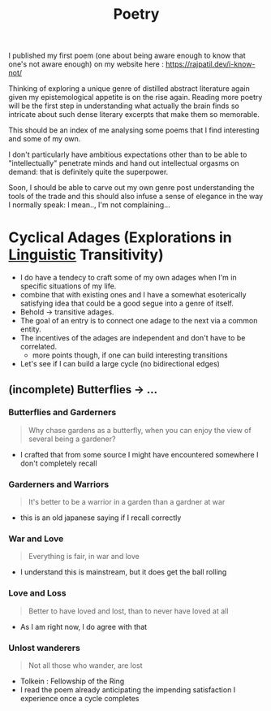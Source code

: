 :PROPERTIES:
:ID:       21008bf7-42c5-496b-a7a4-43e8df15e242
:END:
#+title: Poetry
#+filetags: :meta:

I published my first poem (one about being aware enough to know that one's not aware enough) on my website here : https://rajpatil.dev/i-know-not/

Thinking of exploring a unique genre of distilled abstract literature again given my epistemological appetite is on the rise again. Reading more poetry will be the first step in understanding what actually the brain finds so intricate about such dense literary excerpts that make them so memorable.

This should be an index of me analysing some poems that I find interesting and some of my own.

I don't particularly have ambitious expectations other than to be able to "intellectually" penetrate minds and hand out intellectual orgasms on demand: that is definitely quite the superpower.

Soon, I should be able to carve out my own genre post understanding the tools of the trade and this should also infuse a sense of elegance in the way I normally speak: I mean.., I'm not complaining...


* Cyclical Adages (Explorations in [[id:e94b1ff3-ee62-417f-8d01-afb23ccd0c3b][Linguistic]] Transitivity)

 - I do have a tendecy to craft some of my own adages when I'm in specific situations of my life.
 - combine that with existing ones and I have a somewhat esoterically satisfying idea that could be a good segue into a genre of itself.
 - Behold -> transitive adages.
 - The goal of an entry is to connect one adage to the next via a common entity.
 - The incentives of the adages are independent and don't have to be correlated.
   - more points though, if one can build interesting transitions
 - Let's see if I can build a large cycle (no bidirectional edges)
   
** (incomplete) Butterflies -> ...
*** Butterflies and Garderners

 #+begin_quote
Why chase gardens as a butterfly, when you can enjoy the view of several being a gardener?
 #+end_quote

 - I crafted that from some source I might have encountered somewhere I don't completely recall

*** Garderners and Warriors

#+begin_quote
It's better to be a warrior in a garden than a gardner at war
#+end_quote

 - this is an old japanese saying if I recall correctly

*** War and Love

#+begin_quote
Everything is fair, in war and love
#+end_quote

 - I understand this is mainstream, but it does get the ball rolling
   
*** Love and Loss

#+begin_quote
Better to have loved and lost, than to never have loved at all
#+end_quote

 - As I am right now, I do agree with that

*** Unlost wanderers

#+begin_quote
Not all those who wander, are lost
#+end_quote

 - Tolkein : Fellowship of the Ring
 - I read the poem already anticipating the impending satisfaction I experience once a cycle completes
   
